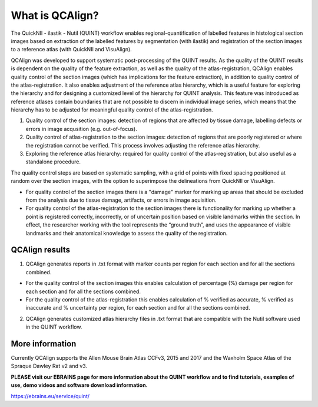 **What is QCAlign?**
====================

The QuickNII - ilastik - Nutil (QUINT) workflow enables regional-quantification of labelled features in histological section images based on extraction of the labelled features by segmentation (with ilastik) and registration of the section images to a reference atlas (with QuickNII and VisuAlign). 

QCAlign was developed to support systematic post-processing of the QUINT results. As the quality of the QUINT results is dependent on the quality of the feature extraction, as well as the quality of the atlas-registration, QCAlign enables quality control of the section images (which has implications for the feature extraction), in addition to quality control of the atlas-registration. It also enables adjustment of the reference atlas hierarchy, which is a useful feature for exploring the hierarchy and for designing a customized level of the hierarchy for QUINT analysis. This feature was introduced as reference atlases contain boundaries that are not possible to discern in individual image series, which means that the hierarchy has to be adjusted for meaningful quality control of the atlas-registration.  

1. Quality control of the section images: detection of regions that are affected by tissue damage, labelling defects or errors in image acqusition (e.g. out-of-focus). 

2. Quality control of atlas-registration to the section images: detection of regions that are poorly registered or where the registration cannot be verified. This process involves adjusting the reference atlas hierarchy.

3. Exploring the reference atlas hierarchy: required for quality control of the atlas-registration, but also useful as a standalone procedure. 

The quality control steps are based on systematic sampling, with a grid of points with fixed spacing positioned at random over the section images, with the option to superimpose the delineations from QuickNII or VisuAlign.

- For quality control of the section images there is a "damage" marker for marking up areas that should be excluded from the analysis due to tissue damage, artifacts, or errors in image aquisition. 

- For quality control of the atlas-registration to the section images there is functionality for marking up whether a point is registered correctly, incorrectly, or of uncertain position based on visible landmarks within the section. In effect, the researcher working with the tool represents the “ground truth”, and uses the appearance of visible landmarks and their anatomical knowledge to assess the quality of the registration.

**QCAlign results**
-------------------

1. QCAlign generates reports in .txt format with marker counts per region for each section and for all the sections combined. 

- For the quality control of the section images this enables calculation of percentage (%) damage per region for each section and for all the sections combined. 
- For the quality control of the atlas-registration this enables calculation of % verified as accurate, % verified as inaccurate and % uncertainty per region, for each section and for all the sections combined.  

2. QCAlign generates customized atlas hierarchy files in .txt format that are compatible with the Nutil software used in the QUINT workflow.

**More information**
---------------------

Currently QCAlign supports the Allen Mouse Brain Atlas CCFv3, 2015 and 2017 and the Waxholm Space Atlas of the Spraque Dawley Rat v2 and v3. 

**PLEASE visit our EBRAINS page for more information about the QUINT workflow and to find tutorials, examples of use, demo videos and software download information.** 

https://ebrains.eu/service/quint/
